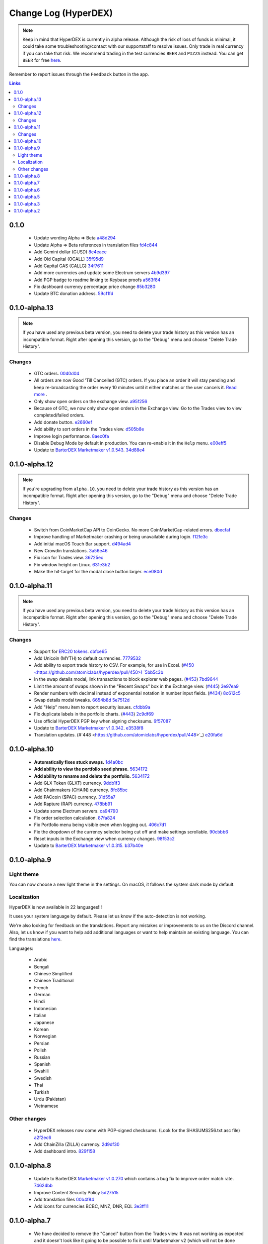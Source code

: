 *********************
Change Log (HyperDEX)
*********************

.. note::

	Keep in mind that HyperDEX is currently in alpha release. Although the risk of loss of funds is minimal, it could take some troubleshooting/contact with our supportstaff to resolve issues. Only trade in real currency if you can take that risk. We recommend trading in the test currencies ``BEER`` and ``PIZZA`` instead. You can get ``BEER`` for free `here <https://www.atomicexplorer.com/#/faucet>`_.

Remember to report issues through the ``Feedback`` button in the app.

.. contents:: Links
   :depth: 3

0.1.0
=====

	* Update wording Alpha => Beta `a48d294 <https://github.com/atomiclabs/hyperdex/commit/a48d294ab54dc5c58a3e31b934067042aab6a336>`_
	* Update Alpha => Beta references in translation files `fd4c844 <https://github.com/atomiclabs/hyperdex/commit/fd4c844e59e8986c281afc4437a7fe3788dd1b13>`_
	* Add Gemini dollar (GUSD) `8c4eace <https://github.com/atomiclabs/hyperdex/commit/8c4eace45fd2fb26f70b7dbbfeb8442acafc55c7>`_
	* Add Old Capital (OCALL) `35f95d9 <https://github.com/atomiclabs/hyperdex/commit/35f95d9650257640f163c840ae64a1cc581ed104>`_
	* Add Capital GAS (CALLG) `34f7611 <https://github.com/atomiclabs/hyperdex/commit/34f76112d214dc517c7c2b74f6cb3f6f16bbc7af>`_
	* Add more currencies and update some Electrum servers `4b9d397 <https://github.com/atomiclabs/hyperdex/commit/4b9d39737a514c0aa11b4d951feb1f9d8d6e96b8>`_
	* Add PGP badge to readme linking to Keybase proofs `a563f84 <https://github.com/atomiclabs/hyperdex/commit/a563f84d41c6eb4cb0ff097a461499a3bf05c1f4>`_
	* Fix dashboard currency percentage price change `85b3280 <https://github.com/atomiclabs/hyperdex/commit/85b3280254126538d8014e6583e6f8838b95ba2b>`_
	* Update BTC donation address. `59cf1fd <https://github.com/atomiclabs/hyperdex/commit/59cf1fd9b120708e631234e50019ad613a8423a2>`_

0.1.0-alpha.13
==============

.. note::

	If you have used any previous beta version, you need to delete your trade history as this version has an incompatible format. Right after opening this version, go to the "Debug" menu and choose "Delete Trade History".

Changes
-------

	* GTC orders. `0040d04 <https://github.com/atomiclabs/hyperdex/commit/0040d040fb988100cd0052dc97a41d2b6574524b>`_
	* All orders are now Good 'Till Cancelled (GTC) orders. If you place an order it will stay pending and keep re-broadcasting the order every 10 minutes until it either matches or the user cancels it. `Read more <https://github.com/atomiclabs/hyperdex/pull/481>`_ .
	* Only show open orders on the exchange view. `a95f256 <https://github.com/atomiclabs/hyperdex/commit/a95f25675a34ea9ada82b531e2fabfe76fba6ec7>`_
	* Because of GTC, we now only show open orders in the Exchange view. Go to the Trades view to view completed/failed orders.
	* Add donate button. `e2660ef <https://github.com/atomiclabs/hyperdex/commit/e2660ef3dd3d910e756f4dd6db8e1307da2cfc0c>`_
	* Add ability to sort orders in the Trades view. `d505b8e <https://github.com/atomiclabs/hyperdex/commit/d505b8e93da4248cc40504dfbff5ef5520d7a9b5>`_
	* Improve login performance. `8aec0fa <https://github.com/atomiclabs/hyperdex/commit/8aec0faf4466ed28db0346d074fe18dd48483311>`_
	* Disable Debug Mode by default in production. You can re-enable it in the ``Help`` menu. `e00eff5 <https://github.com/atomiclabs/hyperdex/commit/e00eff53cc68a5fe25281f08be51eb835dbf7697>`_
	* Update to `BarterDEX Marketmaker v1.0.543 <https://github.com/artemii235/SuperNET/releases/tag/v1.0.543>`_. `34d88e4 <https://github.com/atomiclabs/hyperdex/commit/34d88e4da1ec1ca96ddcb5695f2f5669b00080c0>`_

0.1.0-alpha.12
==============

.. note::
	
	If you're upgrading from ``alpha.10``, you need to delete your trade history as this version has an incompatible format. Right after opening this version, go to the "Debug" menu and choose "Delete Trade History".

Changes
-------

	* Switch from CoinMarketCap API to CoinGecko. No more CoinMarketCap-related errors. `dbecfaf <https://github.com/atomiclabs/hyperdex/commit/dbecfaf3ae1efdd621df1536009659a78d77df0e>`_
	* Improve handling of Marketmaker crashing or being unavailable during login. `f12fe3c <https://github.com/atomiclabs/hyperdex/commit/f12fe3c39207b738731d003d9678628180543dd7>`_
	* Add initial macOS Touch Bar support. `d494ad4 <https://github.com/atomiclabs/hyperdex/commit/d494ad43f6a9fbcf95b476fad77c97db1fdd93d1>`_
	* New Crowdin translations. `3a56e46 <https://github.com/atomiclabs/hyperdex/commit/3a56e466f3152a62c74d9127ea452e511be6899f>`_
	* Fix icon for Trades view. `36725ec <https://github.com/atomiclabs/hyperdex/commit/36725ecb8cc676fbf6e81d5ed504efd10c216c3f>`_
	* Fix window height on Linux. `631e3b2 <https://github.com/atomiclabs/hyperdex/commit/631e3b287cc1ef3acdbe61f2405aff4a298706c2>`_
	* Make the hit-target for the modal close button larger. `ece080d <https://github.com/atomiclabs/hyperdex/commit/ece080d2061e43e4a2b37d58830de8b70212796a>`_

0.1.0-alpha.11
==============

.. note::

	If you have used any previous beta version, you need to delete your trade history as this version has an incompatible format. Right after opening this version, go to the "Debug" menu and choose "Delete Trade History".

Changes
-------

	* Support for `ERC20 tokens <https://en.wikipedia.org/wiki/ERC-20>`_. `cbfce65 <https://github.com/atomiclabs/hyperdex/commit/cbfce65f47e6dbc664e61986353171fbe3aa883f>`_
	* Add Unicoin (MYTH) to default currencies. `7779532 <https://github.com/atomiclabs/hyperdex/commit/77795327dd1fed260f63a046cbe128a8a7588303>`_
	* Add ability to export trade history to CSV. For example, for use in Excel. (`#450 <https://github.com/atomiclabs/hyperdex/pull/450>) `5bb5c3b <https://github.com/atomiclabs/hyperdex/commit/5bb5c3b912ff1a285690cd60abbf010ed0ee3cff>`_
	* In the swap details modal, link transactions to block explorer web pages. (`#453 <https://github.com/atomiclabs/hyperdex/pull/453>`_) `7bd9644 <https://github.com/atomiclabs/hyperdex/commit/7bd964460f005b1a3cc04f01cc9f2fbfdceaf998>`_
	* Limit the amount of swaps shown in the "Recent Swaps" box in the Exchange view. (`#445 <https://github.com/atomiclabs/hyperdex/pull/445>`_) `3e97ea9 <https://github.com/atomiclabs/hyperdex/commit/3e97ea9194105816d0549eacc8af0ded52dc74b9>`_
	* Render numbers with decimal instead of exponential notation in number input fields. (`#434 <https://github.com/atomiclabs/hyperdex/pull/434>`_) `8c612c5 <https://github.com/atomiclabs/hyperdex/commit/8c612c52b307aa972ef3a27b3afb1ed0bdec0d97>`_
	* Swap details modal tweaks. `6654b8d <https://github.com/atomiclabs/hyperdex/commit/6654b8d70f9031ea00bfc1115124ec9346f34929>`_ `5e7512d <https://github.com/atomiclabs/hyperdex/commit/5e7512d7da4dad04478702cf106e846e8139bc2b>`_
	* Add "Help" menu item to report security issues. `cfdbb9a <https://github.com/atomiclabs/hyperdex/commit/cfdbb9af64a90b753849e4f9885fe7d4cfd2bf13>`_
	* Fix duplicate labels in the portfolio charts. (`#443 <https://github.com/atomiclabs/hyperdex/pull/443>`_) `2c9df69 <https://github.com/atomiclabs/hyperdex/commit/2c9df69aa66928a7217b3429de5c60df413f1d02>`_
	* Use official HyperDEX PGP key when signing checksums. `6f57087 <https://github.com/atomiclabs/hyperdex/commit/6f5708775a72570475fde2ed4082c2919d0aba09>`_
	* Update to `BarterDEX Marketmaker v1.0.342 <https://github.com/artemii235/SuperNET/releases/tag/v1.0.342>`_. `e3538f8 <https://github.com/atomiclabs/hyperdex/commit/e3538f87c68ecd18040def3c511fc7cc8b191da8>`_
	* Translation updates. (#`448 <https://github.com/atomiclabs/hyperdex/pull/448>`_) `e20fa6d <https://github.com/atomiclabs/hyperdex/commit/e20fa6d33bb3c914622e18004e2619f95b35c63b>`_

0.1.0-alpha.10
==============

	* **Automatically fixes stuck swaps.** `1d4a0bc <https://github.com/atomiclabs/hyperdex/commit/1d4a0bc7a193f72a82d52077fd3f5f6f545e930c>`_
	* **Add ability to view the portfolio seed phrase.** `5634172 <https://github.com/atomiclabs/hyperdex/commit/5634172785a5b22ad7f6308a316701dd10ffda2d>`_
	* **Add ability to rename and delete the portfolio.** `5634172 <https://github.com/atomiclabs/hyperdex/commit/5634172785a5b22ad7f6308a316701dd10ffda2d>`_
	* Add GLX Token (GLXT) currency. `9ddb1f3 <https://github.com/atomiclabs/hyperdex/commit/9ddb1f3345d02dd1a0933ed7f58aaaf865770592>`_
	* Add Chainmakers (CHAIN) currency. `8fc85bc <https://github.com/atomiclabs/hyperdex/commit/8fc85bc6f53a62394b54ead4b0032fdc4cf11a38>`_
	* Add PACcoin ($PAC) currency. `31d55a7 <https://github.com/atomiclabs/hyperdex/commit/31d55a73254bacbcd8e90024ed698d15a26a5673>`_
	* Add Rapture (RAP) currency. `478bb91 <https://github.com/atomiclabs/hyperdex/commit/478bb9184facd71ba576bf34e31ff11e87f892ec>`_
	* Update some Electrum servers. `ca94790 <https://github.com/atomiclabs/hyperdex/commit/ca9479058d0b94a3c34228c9c148a71e928b3643>`_
	* Fix order selection calculation. `87fa824 <https://github.com/atomiclabs/hyperdex/commit/87fa8242cb863286675abed10c44478631397651>`_
	* Fix Portfolio menu being visible even when logging out. `406c7d1 <https://github.com/atomiclabs/hyperdex/commit/406c7d1276b629390b4054c295d1faa64c6ced99>`_
	* Fix the dropdown of the currency selector being cut off and make settings scrollable. `90cbbb6 <https://github.com/atomiclabs/hyperdex/commit/90cbbb6477b302b19575f02cf45ecef5ad7a1544>`_
	* Reset inputs in the Exchange view when currency changes. `98f53c2 <https://github.com/atomiclabs/hyperdex/commit/98f53c289cda974cf2b51a85756a11ea9c2521e7>`_
	* Update to `BarterDEX Marketmaker v1.0.315. <https://github.com/artemii235/SuperNET/releases/tag/v1.0.315>`_ `b37b40e <https://github.com/atomiclabs/hyperdex/commit/b37b40e1368587df98820e8cccd4539f8fe365ed>`_

0.1.0-alpha.9
=============

Light theme
-----------

You can now choose a new light theme in the settings. On macOS, it follows the system dark mode by default.

.. image:: /_static/images/hyperdex-light-mode.png
   :align: center
   :scale: 50 %


Localization
------------

HyperDEX is now available in 22 languages!!!

It uses your system language by default. Please let us know if the auto-detection is not working.

We're also looking for feedback on the translations. Report any mistakes or improvements to us on the Discord channel. Also, let us know if you want to help add additional languages or want to help maintain an existing language. You can find the translations `here <https://crowdin.com/project/hyperdex>`_.

Languages:

 * Arabic
 * Bengali
 * Chinese Simplified
 * Chinese Traditional
 * French
 * German
 * Hindi
 * Indonesian
 * Italian
 * Japanese
 * Korean
 * Norwegian
 * Persian
 * Polish
 * Russian
 * Spanish
 * Swahili
 * Swedish
 * Thai
 * Turkish
 * Urdu (Pakistan)
 * Vietnamese

Other changes
-------------

 * HyperDEX releases now come with PGP-signed checksums. (Look for the SHASUMS256.txt.asc file) `a2f2ec6 <https://github.com/hyperdexapp/hyperdex/commit/a2f2ec6f02323c40031298f94a824f09ac4ac1a5>`_
 * Add ChainZilla (ZILLA) currency. `2d9df30 <https://github.com/hyperdexapp/hyperdex/commit/2d9df30ce001aa63acc16006f5d3206f4548db5d>`_
 * Add dashboard intro. `829f158 <https://github.com/hyperdexapp/hyperdex/commit/829f1586424e842b84e87c4a6183f37a04b01d5a>`_


0.1.0-alpha.8
=============

	* Update to BarterDEX `Marketmaker v1.0.270 <https://github.com/artemii235/SuperNET/releases/tag/v1.0.270>`_ which contains a bug fix to improve order match rate. `74624bb <https://github.com/hyperdexapp/hyperdex/commit/74624bbdc8a01c55b366f7698542a33b57d1b5df>`_
	* Improve Content Security Policy `5d27515 <https://github.com/hyperdexapp/hyperdex/commit/5d2751566ac8f305d9df5c5c214cf09bbe7e942a>`_
	* Add translation files `00b4f84 <https://github.com/hyperdexapp/hyperdex/commit/00b4f84a8a6426d147c9244a66a458122f41fbd1>`_
	* Add icons for currencies BCBC, MNZ, DNR, EQL `3e3ff11 <https://github.com/hyperdexapp/hyperdex/commit/3e3ff118c567a4b3e1b8b6547eb484d14d8696f2>`_

0.1.0-alpha.7
=============

	* We have decided to remove the "Cancel" button from the Trades view. It was not working as expected and it doesn't look like it going to be possible to fix it until Marketmaker v2 (which will not be done soon). `60d9fee <https://github.com/hyperdexapp/hyperdex/commit/60d9feecda1449222ac914f92e247b6e2cf54957>`_
	* Enable the EQL currency by default. `280f7dd <https://github.com/hyperdexapp/hyperdex/commit/280f7ddad60b7059cc63bd4d4a54b801bf10d2e3>`_
	* Update to `BarterDEX Marketmaker v1.0.261 <https://github.com/artemii235/SuperNET/releases>`_. `27ca8b2 <https://github.com/hyperdexapp/hyperdex/commit/27ca8b2cdf08a942d8cbba9a71dadec653291e6b>`_
	* Correctly handle inverse values for sell orders. `167b892 <https://github.com/hyperdexapp/hyperdex/commit/167b89284c6623ae261219710e07973d54cef53e>`_
	* Fix stuck pending swaps. `0ed0acd <https://github.com/hyperdexapp/hyperdex/commit/0ed0acdf2638b0b628099a8753a4d4049d3b6833>`_
	* Fix not being able to type space in the seed phrase input. `856c971 <https://github.com/hyperdexapp/hyperdex/commit/856c9715b99596dbabfbebb373b9886f185cf25b>`_
	* Fix USD calculation in the withdraw modal. `a4fec46 <https://github.com/hyperdexapp/hyperdex/commit/a4fec46296178d58b47183fa1f1f557c054418b6>`_
	* Fix issue when clicking the "Max" button in the withdraw modal. `37a35f5 <https://github.com/hyperdexapp/hyperdex/commit/37a35f53d3b87be547017337d965f06ca0d767d0>`_
	* Split Settings into Portfolio and App Settings. `9f3f1a7 <https://github.com/hyperdexapp/hyperdex/commit/9f3f1a72cfc81bd0d69d9eaa1def072eee9a2bfc>`_
	* Add some stats to the Trades view. `7d996b4 <https://github.com/hyperdexapp/hyperdex/commit/7d996b46533bc965409f53150b9b037731bc040c>`_
	* Fix problem with having currencies with a number in the name enabled. `e6b435b <https://github.com/hyperdexapp/hyperdex/commit/e6b435b6ccd27be24b3da566e899a0e014afd2da>`_

0.1.0-alpha.6
=============

Note:

Don't download this version if you have currencies enabled where the symbol contains a number, see `issue: #356 <https://github.com/lukechilds/hyperdex/issues/356>`_

	* Support for the `Equaliser (EQL) <https://equaliser.org/>`_ currency. `commit: 1c3930b <https://github.com/lukechilds/hyperdex/commit/1c3930b5584c9f528b20d17d9632c36b94777c64>`_
	* Displays order failures using a system notification. `commit: 621d934 <https://github.com/lukechilds/hyperdex/commit/621d93443249b6aa99083e637dd67d2749454594>`_
	* Shows the worth of a swap in USD in the order column in the Exchange view. `commit: 7960014 <https://github.com/lukechilds/hyperdex/commit/79600143389a5af84cb203a59e46f97e7de74186>`_
	* Fixed a crash caused by number some inputs having the incorrect data type. `commit: 991c988 <https://github.com/luk;echilds/hyperdex/commit/991c9881e564dfe773b087f3eea537da79af71b0>`_
	* Now gracefully handles Electrum errors. `commit: a179fb8 <https://github.com/lukechilds/hyperdex/commit/a179fb83c9a3009a060f506540655514528976ce>`_
	* Added a debug menu item to delete swap history. `commit: 0d40526 <https://github.com/lukechilds/hyperdex/commit/0d4052638d76d766c29479385cfa612c93d4dd74>`_
	* Updated to BarterDEX Marketmaker v1.0.238. `commit: fb934da <https://github.com/lukechilds/hyperdex/commit/fb934da8c92ad48ba5d90ac459e5d3e0b612a4f8>`_

0.1.0-alpha.5
=============

	* Fixed clicking orders in the order book.
	* Fixed another issue with number inputs.

0.1.0-alpha.3
=============

	* Fixed pasting a multiline seed phrase in the "Restore Portfolio" view.
	* Fixed all the problems with number inputs.
	* Added icons for all the Komodo asset chains. You can now trade ``PIZZA`` and ``BEER`` in style!
	* The Buy/Sell buttons are now disabled while the order is placed to prevent accidental double-buy and to reduce chances of marketmaker problems.
	* HyperDEX will present a confirmation dialog if you try to quit while you have in-progress swaps.
	* Various user-interface improvements.
	* All changes: `Github compare <https://github.com/lukechilds/hyperdex/compare/v0.1.0-alpha.2...v0.1.0-alpha.3>`_

0.1.0-alpha.2
=============

	* Various user-interface improvements. Larger text in some places. Less scrollbars.
	* Added the Denarius (DNR) currency.
	* Fixed the Electrum port for ``BTCH`` and ``CRYPTO``.
	* Fixed a problem with typing zero after a decimal point in input fields `Issue #240 on Github repo <https://github.com/lukechilds/hyperdex/issues/240>`_
	* The SnowGem currency ticker was incorrect and was changed from ``SNG`` to ``XSG``. You need to enable it again if you had it enabled previously.
	* The ``HODL`` and ``HODLC`` currencies are temporarily removed while we sort out some confusion. `Issue #289 on Github repo <https://github.com/lukechilds/hyperdex/issues/289>`_
	* Now shows the "View" button also in the "Open Orders" view.
	* Added a ``Copy Swap Debug Data`` button to the swap modal dialog, so you can more easily share debug data with us.
	* ``PIZZA`` and ``BEER`` no longer shows a price since they're just test currencies.
	* All changes: `Github compare <https://github.com/lukechilds/hyperdex/compare/v0.1.0-alpha.1...v0.1.0-alpha.2>`_

